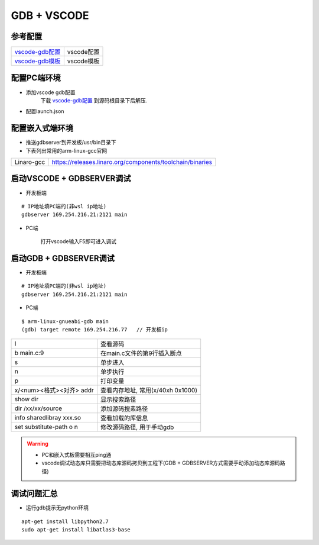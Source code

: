 ============
GDB + VSCODE
============

参考配置
--------

=============== ===================================================================================
vscode-gdb配置_ vscode配置
vscode-gdb模板_ vscode模板
=============== ===================================================================================


配置PC端环境
------------

- 添加vscode gdb配置
    下载 vscode-gdb配置_ 到源码根目录下后解压.

- 配置launch.json

.. image:: .images/vscode_launch_json.jpg

配置嵌入式端环境
----------------

- 推送gdbserver到开发板/usr/bin目录下

- 下表列出常用的arm-linux-gcc官网

========== ========================================================================================
Linaro-gcc https://releases.linaro.org/components/toolchain/binaries
========== ========================================================================================


启动VSCODE + GDBSERVER调试
--------------------------

- 开发板端

::
   
   # IP地址填PC端的(非wsl ip地址)
   gdbserver 169.254.216.21:2121 main

- PC端

    打开vscode输入F5即可进入调试

启动GDB + GDBSERVER调试
-----------------------

- 开发板端

::
   
   # IP地址填PC端的(非wsl ip地址)
   gdbserver 169.254.216.21:2121 main

- PC端

::

   $ arm-linux-gnueabi-gdb main
   (gdb) target remote 169.254.216.77   // 开发板ip

======================== ==========================================================================
l                        查看源码
b main.c:9               在main.c文件的第9行插入断点
s                        单步进入
n                        单步执行
p                        打印变量
x/<num><格式><对齐> addr 查看内存地址, 常用(x/40xh 0x1000)
show dir                 显示搜索路径
dir /xx/xx/source        添加源码搜素路径
info sharedlibray xxx.so 查看加载的库信息
set substitute-path o n  修改源码路径, 用于手动gdb
======================== ==========================================================================

.. warning::

   - PC和嵌入式板需要相互ping通
   - vscode调试动态库只需要把动态库源码拷贝到工程下(GDB + GDBSERVER方式需要手动添加动态库源码路径)

调试问题汇总
------------

- 运行gdb提示无python环境

::

   apt-get install libpython2.7
   sudo apt-get install libatlas3-base



.. _vscode-gdb配置: http://120.48.82.24:9100/note_linux_env/tools/vscode.tar.gz
.. _vscode-gdb模板: http://120.48.82.24:9100/note_linux_env/tools/gdb_sample.tar.gz
